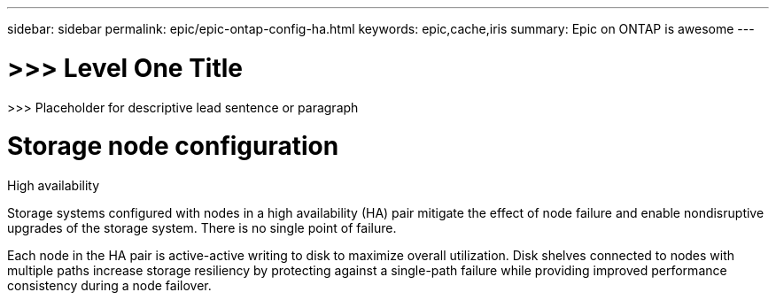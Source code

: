 ---
sidebar: sidebar
permalink: epic/epic-ontap-config-ha.html
keywords: epic,cache,iris
summary: Epic on ONTAP is awesome
---

= >>> Level One Title

:hardbreaks:
:nofooter:
:icons: font
:linkattrs:
:imagesdir: ../media

[.lead]
>>> Placeholder for descriptive lead sentence or paragraph

= Storage node configuration

High availability

Storage systems configured with nodes in a high availability (HA) pair mitigate the effect of node failure and enable nondisruptive upgrades of the storage system. There is no single point of failure.

Each node in the HA pair is active-active writing to disk to maximize overall utilization. Disk shelves connected to nodes with multiple paths increase storage resiliency by protecting against a single-path failure while providing improved performance consistency during a node failover.
